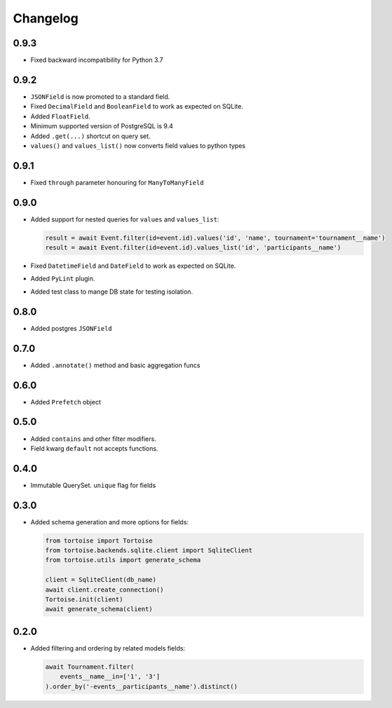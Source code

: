 Changelog
=========

0.9.3
-----
- Fixed backward incompatibility for Python 3.7

0.9.2
-----
- ``JSONField`` is now promoted to a standard field.
- Fixed ``DecimalField`` and ``BooleanField`` to work as expected on SQLite.
- Added ``FloatField``.
- Minimum supported version of PostgreSQL is 9.4
- Added ``.get(...)`` shortcut on query set.
- ``values()`` and ``values_list()`` now converts field values to python types

0.9.1
-----
- Fixed ``through`` parameter honouring for ``ManyToManyField``

0.9.0
-----
- Added support for nested queries for ``values`` and ``values_list``:

  .. code-block:: python3

    result = await Event.filter(id=event.id).values('id', 'name', tournament='tournament__name')
    result = await Event.filter(id=event.id).values_list('id', 'participants__name')

- Fixed ``DatetimeField`` and ``DateField`` to work as expected on SQLite.
- Added ``PyLint`` plugin.
- Added test class to mange DB state for testing isolation.

0.8.0
-----
- Added postgres ``JSONField``

0.7.0
-----
- Added ``.annotate()`` method and basic aggregation funcs

0.6.0
-----
- Added ``Prefetch`` object

0.5.0
-----
- Added ``contains`` and other filter modifiers.
- Field kwarg ``default`` not accepts functions.

0.4.0
-----
- Immutable QuerySet. ``unique`` flag for fields

0.3.0
-----
- Added schema generation and more options for fields:

  .. code-block:: python3

    from tortoise import Tortoise
    from tortoise.backends.sqlite.client import SqliteClient
    from tortoise.utils import generate_schema

    client = SqliteClient(db_name)
    await client.create_connection()
    Tortoise.init(client)
    await generate_schema(client)

0.2.0
-----
- Added filtering and ordering by related models fields:

  .. code-block:: python3

    await Tournament.filter(
        events__name__in=['1', '3']
    ).order_by('-events__participants__name').distinct()
